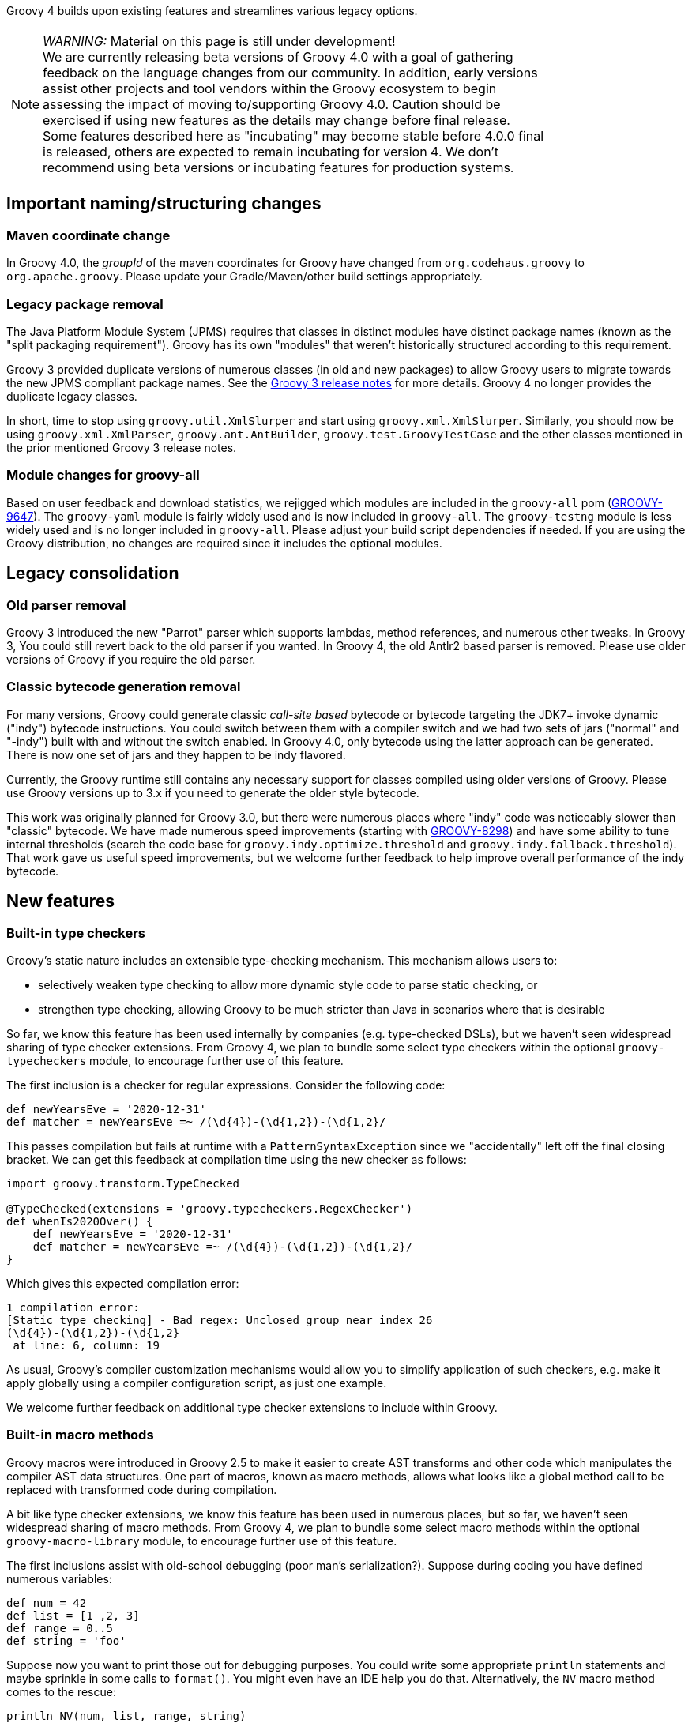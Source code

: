 :source-highlighter: pygments
:pygments-style: emacs
:icons: font

Groovy 4 builds upon existing features and streamlines various legacy options.

[width="80%",align="center"]
|===
a| NOTE: _WARNING:_
Material on this page is still under development! +
We are currently releasing beta versions of Groovy 4.0 with a goal
of gathering feedback on the language changes from our community.
In addition, early versions assist other projects and tool vendors within the
Groovy ecosystem to begin assessing the impact of moving to/supporting Groovy 4.0.
Caution should be exercised if using new features as the details may change before final release. +
Some features described here as "incubating" may become stable before 4.0.0 final is released,
others are expected to remain incubating for version 4.
We don't recommend using beta versions or incubating features for production systems.
|===


[[Groovy4.0-naming-changes]]
== Important naming/structuring changes

[[Groovy4.0-maven-coordinates]]
=== Maven coordinate change

In Groovy 4.0, the _groupId_ of the maven coordinates for Groovy have changed from `org.codehaus.groovy`
to `org.apache.groovy`. Please update your Gradle/Maven/other build settings appropriately.

[[Groovy4.0-split-package-renaming]]
=== Legacy package removal

The Java Platform Module System (JPMS) requires that classes in distinct modules
have distinct package names (known as the "split packaging requirement").
Groovy has its own "modules" that weren't
historically structured according to this requirement.

Groovy 3 provided duplicate versions of numerous classes (in old and new packages)
to allow Groovy users to migrate towards the new JPMS compliant package names.
See the link:http://groovy-lang.org/releasenotes/groovy-3.0.html#Groovy3.0releasenotes-Splitpackages[Groovy 3 release notes]
for more details. Groovy 4 no longer provides the duplicate legacy classes.

In short, time to stop using `groovy.util.XmlSlurper` and start using `groovy.xml.XmlSlurper`.
Similarly, you should now be using `groovy.xml.XmlParser`, `groovy.ant.AntBuilder`, `groovy.test.GroovyTestCase`
and the other classes mentioned in the prior mentioned Groovy 3 release notes.

[[Groovy4.0-module-changes]]
=== Module changes for groovy-all

Based on user feedback and download statistics, we rejigged which modules are included in the `groovy-all` pom
(link:https://issues.apache.org/jira/browse/GROOVY-9647[GROOVY-9647]).
The `groovy-yaml` module is fairly widely used and is now included in `groovy-all`.
The `groovy-testng` module is less widely used and is no longer included in `groovy-all`.
Please adjust your build script dependencies if needed.
If you are using the Groovy distribution, no changes are required since it
includes the optional modules.

[[Groovy4.0-consolidation]]
== Legacy consolidation

[[Groovy4.0-parrot-only]]
=== Old parser removal

Groovy 3 introduced the new "Parrot" parser which supports lambdas, method
references, and numerous other tweaks. In Groovy 3, You could still revert back to the old parser
if you wanted. In Groovy 4, the old Antlr2 based parser is removed.
Please use older versions of Groovy if you require the old parser.

[[Groovy4.0-indy-only]]
=== Classic bytecode generation removal

For many versions, Groovy could generate classic _call-site based_ bytecode
or bytecode targeting the JDK7+ invoke dynamic ("indy") bytecode instructions.
You could switch between them with a compiler switch and we had two sets of
jars ("normal" and "-indy") built with and without the switch enabled.
In Groovy 4.0, only bytecode using the latter approach can be generated.
There is now one set of jars and they happen to be indy flavored.

Currently, the Groovy runtime still contains any necessary support for
classes compiled using older versions of Groovy.
Please use Groovy versions up to 3.x if you need to generate the older
style bytecode.

This work was originally planned for Groovy 3.0, but there were numerous places
where "indy" code was noticeably slower than "classic" bytecode.
We have made numerous speed improvements (starting with https://issues.apache.org/jira/browse/GROOVY-8298[GROOVY-8298])
and have some ability to tune internal thresholds (search the code base for
`groovy.indy.optimize.threshold` and `groovy.indy.fallback.threshold`).
That work gave us useful speed improvements, but we welcome further feedback
to help improve overall performance of the indy bytecode.

[[Groovy4.0-new]]
== New features

[[Groovy4.0-new-checkers]]
=== Built-in type checkers

Groovy's static nature includes an extensible type-checking mechanism.
This mechanism allows users to:

* selectively weaken type checking to allow more dynamic style code to parse static checking, or
* strengthen type checking, allowing Groovy to be much stricter than Java in scenarios where that is desirable

So far, we know this feature has been used internally by companies (e.g. type-checked DSLs),
but we haven't seen widespread sharing of type checker extensions.
From Groovy 4, we plan to bundle some select type checkers within the optional
`groovy-typecheckers` module,
to encourage further use of this feature.

The first inclusion is a checker for regular expressions. Consider the following code:

[source,groovy]
--------------------------------------
def newYearsEve = '2020-12-31'
def matcher = newYearsEve =~ /(\d{4})-(\d{1,2})-(\d{1,2}/
--------------------------------------

This passes compilation but fails at runtime with a `PatternSyntaxException`
since we "accidentally" left off the final closing bracket.
We can get this feedback at compilation time using the new checker as follows:

[source,groovy]
--------------------------------------
import groovy.transform.TypeChecked

@TypeChecked(extensions = 'groovy.typecheckers.RegexChecker')
def whenIs2020Over() {
    def newYearsEve = '2020-12-31'
    def matcher = newYearsEve =~ /(\d{4})-(\d{1,2})-(\d{1,2}/
}
--------------------------------------

Which gives this expected compilation error:

--------------------------------------
1 compilation error:
[Static type checking] - Bad regex: Unclosed group near index 26
(\d{4})-(\d{1,2})-(\d{1,2}
 at line: 6, column: 19
--------------------------------------

As usual, Groovy's compiler customization mechanisms would allow you to
simplify application of such checkers, e.g. make it apply globally
using a compiler configuration script, as just one example.

We welcome further feedback on additional type checker extensions to include within Groovy.

[[Groovy4.0-new-macro-builtins]]
=== Built-in macro methods

Groovy macros were introduced in Groovy 2.5 to make it easier to create AST transforms
and other code which manipulates the compiler AST data structures.
One part of macros, known as macro methods, allows what looks like a global method call
to be replaced with transformed code during compilation.

A bit like type checker extensions, we know this feature has been used in numerous places,
but so far, we haven't seen widespread sharing of macro methods.
From Groovy 4, we plan to bundle some select macro methods within the optional
`groovy-macro-library` module,
to encourage further use of this feature.

The first inclusions assist with old-school debugging (poor man's serialization?).
Suppose during coding you have defined numerous variables:

[source,groovy]
--------------------------------------
def num = 42
def list = [1 ,2, 3]
def range = 0..5
def string = 'foo'
--------------------------------------

Suppose now you want to print those out for debugging purposes.
You could write some appropriate `println` statements and maybe sprinkle in some
calls to `format()`. You might even have an IDE help you do that.
Alternatively, the `NV` macro method comes to the rescue:

[source,groovy]
--------------------------------------
println NV(num, list, range, string)
--------------------------------------

which outputs:

--------------------------------------
num=42, list=[1, 2, 3], range=[0, 1, 2, 3, 4, 5], string=foo
--------------------------------------

Here, the `NV` macro method springs into action during the compilation process.
The compiler replaces the apparent global `NV` method call with an expression
which combines the names and `toString()` values of the supplied variables.

Two other variations exist. `NVI` calls Groovy's `inspect()` method rather than
`toString()` and `NVD` calls Groovy's `dump()` method. So this code:

[source,groovy]
--------------------------------------
println NVI(range)
--------------------------------------

produces the following output:

--------------------------------------
range=0..5
--------------------------------------

And this code:

[source,groovy]
--------------------------------------
println NVD(range)
--------------------------------------

yields:

--------------------------------------
range=<groovy.lang.IntRange@14 from=0 to=5 reverse=false inclusive=true modCount=0>
--------------------------------------

We welcome further feedback on additional macro methods to include within Groovy.
If you do enable this optional module but want to limit which macro methods are enabled,
there is now a mechanism to disable individual macro methods (and extension methods)
link:https://issues.apache.org/jira/browse/GROOVY-9675[GROOVY-9675].

[[Groovy4.0-new-javashell]]
=== JavaShell (incubating)

A Java equivalent of GroovyShell, allowing to more easily work with snippets of Java code.
As an example, the following snippet shows compiling a _record_ (JDK14) and checking its `toString` with Groovy:

[source,groovy]
--------------------------------------
import org.apache.groovy.util.JavaShell
def opts = ['--enable-preview', '--release', '14']
def src = 'record Coord(int x, int y) {}'
Class coordClass = new JavaShell().compile('Coord', opts, src)
assert coordClass.newInstance(5, 10).toString() == 'Coord[x=5, y=10]'
--------------------------------------

This feature is used in numerous places within the Groovy codebase for testing purposes.
Various code snippets are compiled using both Java and Groovy to ensure the compiler is behaving as intended.
We also use this feature to provide a productivity enhancement for polyglot developers allowing
Java code to be compiled and/or run (as Java) from within the Groovy Console:

image:img/groovyconsole_run_as_java.png[image] +

[[Groovy4.0-new-pojo]]
=== POJO Annotation (incubating)

Groovy supports both dynamic and static natures.
Dynamic Groovy's power and flexibility comes from making (potentially extensive) use of the runtime.
Static Groovy relies on the runtime library much less. Many method calls will have bytecode
corresponding to direct JVM method calls (similar to Java bytecode)
while the Groovy runtime is often bypassed altogether.
But even for static Groovy, hard-links to the Groovy jars remain.
All Groovy classes still implement the `GroovyObject` interface (and so have methods like `getMetaClass` and `invokeMethod`)
and there are some other places which call into the Groovy runtime.

The `@POJO` marker interface is used to indicate that the generated class is more like a plain old Java object
than an enhanced Groovy object. The annotation is currently ignored unless combined with `@CompileStatic`.
For such a class, the compiler won't generate methods typically needed by Groovy, e.g. `getMetaClass()`.
This feature is typically used for generating classes which need to be used with Java or Java frameworks
in situations where Java might become confused by Groovy's "plumbing" methods.

The feature is incubating. Currently, the presence of the annotation should be
treated like a _hint_ to the compiler to produce bytecode not relying on the
Groovy runtime if it can, but _not a guarantee_.

Users of `@CompileStatic` will know that certain dynamic
features aren't possible when they switch to static Groovy.
They might expect that using `@CompileStatic` and `@POJO`
might result in even more restrictions.
This isn't strictly the case.
Adding `@POJO` does result in more Java-like code in certain places,
but numerous Groovy features still work.

Consider the following example. First a Groovy `Point` class:

[source,groovy]
--------------------------------------
@CompileStatic
@POJO
@Canonical(includeNames = true)
class Point {
    Integer x, y
}
--------------------------------------

And now a Groovy `PointList` class:

[source,groovy]
--------------------------------------
@CompileStatic
@POJO
class PointList {
    @Delegate
    List<Point> points
}
--------------------------------------

We can compile those classes using `groovyc` in the normal way
and should see the expected _Point.class_ and _PointList.class_ files produced.

We can then compile the following Java code.
We do not need the Groovy jars available for `javac` or `java`,
we only need the class files produced from the previous step.

[source,java]
--------------------------------------
Predicate<Point> xNeqY = p -> p.getX() != p.getY();  // <1>

Point p13 = new Point(1, 3);
List<Point> pts = List.of(p13, new Point(2, 2), new Point(3, 1));
PointList list = new PointList();
list.setPoints(pts);

System.out.println(list.size());
System.out.println(list.contains(p13));

list.forEach(System.out::println);

long count = list.stream().filter(xNeqY).collect(counting());  // <2>
System.out.println(count);
--------------------------------------
<1> Check whether x not equal to y
<2> Count points where x neq y

Note that while our `PointList` class has numerous list methods available
(`size`, `contains`, `forEach`, `stream`, etc.) courtesy of Groovy's `@Delegate` transform,
these are baked into the class file, and the bytecode produced doesn't call
into any Groovy libraries or rely on any runtime code.

When run, the following output is produced:

--------------------------------------
3
true
Point(x:1, y:3)
Point(x:2, y:2)
Point(x:3, y:1)
2
--------------------------------------

In essence, this opens up the possibility to use Groovy
as a kind of pre-processor similar to https://projectlombok.org/[Lombok] but backed by the Groovy language.

[width="80%",align="center"]
|===
a| NOTE: _WARNING:_
Not all parts of the compiler and not all AST transforms yet know about `POJO`.
Your mileage may vary as to whether using this approach will or won't require
the Groovy jars to be on the classpath. While we anticipate some improvements over time
allowing more Groovy constructs to work with `@POJO`, we currently make no guarantees that
all constructs will eventually be supported. Hence the incubating status.
|===

[[Groovy4.0-new-records]]
=== Record-like classes (incubating)

Java 14 introduced _records_ as a _preview_ feature.
As per this https://www.infoq.com/articles/java-14-feature-spotlight/[records spotlight article],
records "model _plain data_ aggregates with less ceremony".
Groovy has features like the `@Immutable` transformation which already support
modeling data aggregates with less ceremony, and while these features overlap to some degree
with the design of records, they are not a direct equivalent.
Records are a slight re-mixing of the features of `@Immutable` with a few variations added to the mix.

Luckily for us, Groovy's `@Immutable` is itself a meta-annotation (also known as annotation collector)
which combines more fine-grained features. It is relatively simple to provide a record-like re-mix
of those features and that is what Groovy 4 provides with its `@RecordType` transform.
It combines the following transforms/marker annotations:

[source,groovy]
--------------------------------------
@RecordBase
@ToString(cache = true, includeNames = true)
@EqualsAndHashCode(cache = true, useCanEqual = false)
@ImmutableOptions
@PropertyOptions(propertyHandler = ImmutablePropertyHandler)
@TupleConstructor(defaults = false)
@MapConstructor
@KnownImmutable
@POJO
--------------------------------------

You define and use a record-like class as follows:

[source,groovy]
--------------------------------------
@groovy.transform.RecordType
class Cyclist {
    String firstName
    String lastName
}

def richie = new Cyclist('Richie', 'Porte')
--------------------------------------

This produces a class with the following characteristics:

* it is implicitly final
* it has a private final field `firstName` with an accessor method `firstName()`; ditto for `lastName`
* it has a default `Cyclist(String, String)` constructor
* it has a default `serialVersionUID` of 0L
* it has implicit `toString()`, `equals()` and `hashCode()` methods

In future releases, we may provide some syntactic sugar to allow the above definition to be written like this:

[source,groovy]
--------------------------------------
record Cyclist(String firstName, String lastName) { }    // possible future syntax
--------------------------------------

This syntax is *not* currently supported.
We are seeking feedback on the implementation details in the meantime
and are keen to understand where our users might use records or record-like structures.

[width="80%",align="center"]
|===
a| NOTE: _WARNING:_
The implementation of records is not final, hence the incubating status.
We are still weighing up numerous options.
We can make our record-like classes much more flexible than the Java variant,
so long as we follow the rules such classes are expected to follow.
However, at some point, if we provide too many differences, it may cause
future issues as Java records evolve.
|===

[[Groovy4.0-new-contracts]]
=== Groovy Contracts (incubating)

This optional module supports design-by-contract style of programming.
More specifically, it provides contract annotations that support the
specification of class-invariants, pre-conditions, and post-conditions
on Groovy classes and interfaces.
Here is an example:

[source,groovy]
--------------------------------------
import groovy.contracts.*

@Invariant({ speed() >= 0 })
class Rocket {
    int speed = 0
    boolean started = true

    @Requires({ isStarted() })
    @Ensures({ old.speed < speed })
    def accelerate(inc) { speed += inc }

    def isStarted() { started }

    def speed() { speed }
}

def r = new Rocket()
r.accelerate(5)
--------------------------------------

This causes checking logic, corresponding to the contract declarations, to be injected
as required in the classes methods and constructors.
The checking logic will ensure that any pre-condition is satisfied
before a method executes, that any post-condition holds after any method executes
and that any class invariant is true before and after a method is called.

This module replaces the previously external `gcontracts` project which is now archived.

=== GINQ, a.k.a. Groovy-Integrated Query (incubating)

GINQ supports querying collections in a SQL-like style.

[source, sql]
--------------------------------------
from p in persons
leftjoin c in cities on p.city.name == c.name
where c.name == 'Shanghai'
select p.name, c.name as cityName

from p in persons
groupby p.gender
having p.gender == 'Male'
select p.gender, max(p.age)

from p in persons
orderby p.age in desc, p.name
select p.name

from n in numbers
where n > 0 && n <= 3
select n * 2

from n1 in nums1
innerjoin n2 in nums2 on n1 == n2
select n1 + 1, n2
--------------------------------------

More examples could be found at
link:https://github.com/apache/groovy/blob/master/subprojects/groovy-ginq/src/spec/test/org/apache/groovy/ginq/GinqTest.groovy[GINQ examples]

=== TOML Support (incubating)

Support is now available for handling link:https://toml.io/en/[TOML]-based files including building:

[source,groovy]
--------------------------------------
def builder = new TomlBuilder()
builder.records {
    car {
        name 'HSV Maloo'
        make 'Holden'
        year 2006
        country 'Australia'
        homepage new URL('http://example.org')
        record {
            type 'speed'
            description 'production pickup truck with speed of 271kph'
        }
    }
}
--------------------------------------

and parsing:

[source,groovy]
--------------------------------------
def ts = new TomlSlurper()
def toml = ts.parseText(builder.toString())

assert 'HSV Maloo' == toml.records.car.name
assert 'Holden' == toml.records.car.make
assert 2006 == toml.records.car.year
assert 'Australia' == toml.records.car.country
assert 'http://example.org' == toml.records.car.homepage
assert 'speed' == toml.records.car.record.type
assert 'production pickup truck with speed of 271kph' == toml.records.car.record.description
--------------------------------------

[[Groovy4.0-other]]
== Other improvements

=== GString performance improvements

GString internals were revamped to improve performance.
When safe to do so, GString toString values are now automatically cached.
While infrequently used, GStrings do permit their internal data structures to
be viewed (and even changed!). In such circumstances, caching is disabled.
If you wish to view and not change the internal data structures, you can
call a `freeze()` method in `GStringImpl` to disallow changing of the internal
data structures which allows caching to remain active.
link:https://issues.apache.org/jira/browse/GROOVY-9637[GROOVY-9637]

As an example, the following script takes about 10s to run with Groovy 3 and about 0.1s with Groovy 4:

[source,groovy]
--------------------------------------
def now = java.time.LocalDateTime.now()
def gs = "integer: ${1}, double: ${1.2d}, string: ${'x'}, class: ${Map.class}, boolean: ${true}, date: ${now}"
long b = System.currentTimeMillis()
for (int i = 0; i < 10000000; i++) {
    gs.toString()
}
long e = System.currentTimeMillis()
println "${e - b}ms"
--------------------------------------

=== Enhanced Ranges

Groovy has always supported inclusive, e.g. `3..5`, and exclusive (or open on the right), e.g. `4..<10`, ranges.
From Groovy 4, ranges can be closed, open on the left, e.g. `3<..5`, right or both sides, e.g. `0<..<3`.
The range will exclude the left or right-most values for such ranges.
link:https://issues.apache.org/jira/browse/GROOVY-9649[GROOVY-9649]

=== Support for decimal fraction literals without a leading zero

Groovy has previously required a leading zero for fractional values, but leaving off the leading zero is now also supported.

[source,groovy]
--------------------------------------
def half = .5
def otherHalf = 0.5  // leading zero remains supported
double third = .333d
float quarter = .25f
def fractions = [.1, .2, .3]
def exclusiveRange = -1.5..<.5
def inclusiveRange = -1.5..0.5 // leading zero edge case <1>
assert inclusiveRange == [-1.5, -.5, .5]
--------------------------------------
<1> The leading zero is still required where the second number in a range specification is a fractional value

=== JSR308 improvements (incubating)

Groovy has been improving JSR-308 support over recent versions.
In Groovy 4.0, additional support has been added. In particular,
type annotations are now supported on generic types. This is useful
for users of tools like the link:https://jqwik.net/[Jqwik] property-based testing library
and technologies like the link:https://beanvalidation.org/2.0/[Bean Validation 2] framework.
Here is an example of a Jqwik test:

[source,groovy]
--------------------------------------
@Grab('net.jqwik:jqwik:1.5.1')
import net.jqwik.api.*
import net.jqwik.api.constraints.*

class PropertyBasedTests {
    @Property
    def uniqueInList(@ForAll @Size(5) @UniqueElements List<@IntRange(min = 0, max = 10) Integer> aList) {
        assert aList.size() == aList.toSet().size()
        assert aList.every{ anInt -> anInt >= 0 && anInt <= 10 }
    }
}
--------------------------------------

In earlier versions of Groovy, the `@Forall`, `@Size`, and `@UniqueElements` annotations
were handled, but the `@IntRange` annotation on the `List` generic type didn't appear in the
generated bytecode and now does.

Here is a Bean Validation 2 framework example:

[source,groovy]
--------------------------------------
@Grab('org.hibernate.validator:hibernate-validator:7.0.1.Final')
@Grab('org.hibernate.validator:hibernate-validator-cdi:7.0.1.Final')
@Grab('org.glassfish:jakarta.el:4.0.0')
import jakarta.validation.constraints.*
import jakarta.validation.*
import groovy.transform.*

@Canonical
class Car {
    @NotNull @Size(min = 2, max = 14) String make
    @Min(1L) int seats
    List<@NotBlank String> owners
}

def validator = Validation.buildDefaultValidatorFactory().validator

def violations = validator.validate(new Car(make: 'T', seats: 1))
assert violations*.message == ['size must be between 2 and 14']

violations = validator.validate(new Car(make: 'Tesla', owners: ['']))
assert violations*.message.toSet() == ['must be greater than or equal to 1', 'must not be blank'] as Set

violations = validator.validate(new Car(make: 'Tesla', owners: ['Elon'], seats: 2))
assert !violations
--------------------------------------

Again, all annotations except the `@NonBlank` annotation on the `List` generic type
were previously supported, and now `@NonBlank` will appear in the bytecode too.

This feature is marked as incubating. The generated bytecode is not expected to change
but some minor details of the AST representation of the annotations during compilation
may change slightly before the feature leaves incubating status.

In addition, type annotations that appear in code,
e.g. local variable types, cast expression types, catch block exception types,
are still work in progress.

[[Groovy4.0-ongoing]]
== On-going work

=== Enhanced switch (under investigation)

Groovy has always had a very powerful switch statement.
The statement could be made more powerful, e.g. support destructuring,
and could be supported in contexts where expressions are expected.

As inspiration, Java has made, or is investigating future enhancements
including switch expressions and other related enhancements:
link:https://openjdk.java.net/jeps/354[JEP 354: Switch Expressions (Second Preview)]
link:https://openjdk.java.net/jeps/361[JEP 361: Switch Expressions]
link:https://openjdk.java.net/jeps/405[JEP 405: Record Patterns & Array Patterns (Preview)]
link:https://openjdk.java.net/jeps/406[JEP 406: Pattern Matching for switch (Preview)]
We should investigate these proposals both in terms of enhancing the existing Groovy switch
but also in terms of deciding which syntax from Java we might like to support in the future.

Other languages like Python are also improving their switch statements:
https://www.python.org/dev/peps/pep-0622/[PEP 622 -- Structural Pattern Matching].
We should investigate whether any features of their design make sense for Groovy's dynamic nature.

As an example of destructuring, instead of the following existing code:

[source,groovy]
--------------------------------------
def make3D(pt) {
    switch(pt) {
        case Point3D:
            return pt
        case Point2D:
            return new Point3D(pt.x, pt.y, 0)
        case List:
            def (x, y, z) = pt
            if (x == 0 && y == 0 && z == 0)
                throw new IllegalArgumentException("Origin not allowed")
            return new Point3D(x, y, z)
            ...
    }
}
--------------------------------------

You could use something like:

[source,groovy]
--------------------------------------
def make3D(pt) {
    switch(pt) {
        case Point3D:
            return pt
        case Point2D(x, y):
            return new Point3D(x, y, 0)
        case [0, 0, 0]:
            throw new IllegalArgumentException("Origin not allowed")
        case [x, y, z]:
            return new Point3D(x, y, z)
            ...
    }
}
--------------------------------------

An example of guarded patterns being considered for Java:

[source,java]
--------------------------------------
static void testTriangle(Shape s) {
    switch (s) {
        case null ->
            System.out.println("Null!");
        case Triangle t && (t.calculateArea() > 100) ->
            System.out.println("Large triangle");
        case Triangle t ->
            System.out.println("Small triangle");
        default ->
            System.out.println("Non-triangle");
    }
}
--------------------------------------

Another destructuring example:

[source,java]
--------------------------------------
int eval(Expr n) {
     return switch(n) {
         case IntExpr(int i) -> i;
         case NegExpr(Expr n) -> -eval(n);
         case AddExpr(Expr left, Expr right) -> eval(left) + eval(right);
         case MulExpr(Expr left, Expr right) -> eval(left) * eval(right);
         default -> throw new IllegalStateException();
     };
}
--------------------------------------

We should consider the currently proposed nested record pattern when exploring our
destructuring options, e.g.:

[source,java]
--------------------------------------
static void printColorOfUpperLeftPoint(Rectangle r) {
    if (r instanceof Rectangle(ColoredPoint(Point p, Color c), ColoredPoint lr)) {
        System.out.println(c);
    }
}
--------------------------------------

=== Other Java-inspired enhancements

* Module definitions written in Groovy (i.e. module-info.groovy)
link:https://issues.apache.org/jira/browse/GROOVY-9273[GROOVY-9273]
* Use of "_" (underscore) for unused parameters (see "Treatment of underscores" in https://openjdk.java.net/jeps/302[JEP 302: Lambda Leftovers])

[[Groovy4.0-breaking]]
== Other breaking changes

* Numerous classes previously "leaked" ASM constants which are essentially an internal implementation detail by virtue of
implementing an `Opcodes` interface. This will not normally affect the majority of
Groovy scripts but might impact code which manipulates AST nodes such as AST transforms.
Before compiling with Groovy 4, some of these may need one or more appropriate static import statements added.
AST transforms which extend `AbstractASTTransformation` are one example of potentially affected classes.
(link:https://issues.apache.org/jira/browse/GROOVY-9736[GROOVY-9736]).
* `ASTTest` previously had `RUNTIME` retention but now has `SOURCE` retention.
We know of no users making use of the old retention but are aware of various
issues keeping the old value.
link:https://issues.apache.org/jira/browse/GROOVY-9702[GROOVY-9702]
* There were some inconsistencies with JavaBean property naming conventions
for various edge cases, e.g. for a field with a name being a single uppercase `X` and having a `getX` accessor,
then the field was given priority over the accessor.
link:https://issues.apache.org/jira/browse/GROOVY-9618[GROOVY-9618]
* Numerous mostly internal data structure classes, e.g. AbstractConcurrentMapBase, AbstractConcurrentMap, ManagedConcurrentMap
were deprecated and their usage replaced with better alternatives.
This should be mostly invisible but some changes might impact users using
internal Groovy classes directly.
link:https://issues.apache.org/jira/browse/GROOVY-9631[GROOVY-9631]
* We bumped our Picocli version. This resulted in minor formatting changes
of some CLI help messages. We recommend not relying on the exact format of such messages.
link:https://issues.apache.org/jira/browse/GROOVY-9627[GROOVY-9627]
* We are currently attempting to improve how Groovy code accesses private fields
in certain scenarios where such access is expected but problematic, e.g. within closure definitions where
subclasses or inner classes are involved
(link:https://issues.apache.org/jira/browse/GROOVY-5438[GROOVY-5438]).
You may notice breakages in Groovy 4 code in such scenarios until this issue is progressed.
As a workaround in the meantime, you may be able to use local variable outside a closure
to reference the relevant fields and then reference those local variables in the closure.
* Earlier Groovy versions unintentionally stored the constants -0.0f and -0.0d to be the same
as 0.0f and 0.0d respectively. This only applied to explicit constants, i.e. it didn't apply
to calculations which resulted in positive or negative zero. This also meant that certain
comparisons of positive and negative zero returned true in cases where they should have
been different, and calling `unique` might have resulted in a set containing just positive zero
instead of both positive and negative zero (the correct answer as per IEEE-745).
Depending on whether you are using primitive or wrapper floating point variants,
you may or may not be affected.
Consider using `equalsIgnoreZeroSign` and the boolean `ignoreZeroSign`
constructor variant to `NumberAwareComparator` if you are affected and desire the old behavior.
These modifications have also been back-ported to Groovy 3, so consider using them in
Groovy 3 code instead of relying on the old behavior so that your code can work
correctly across versions. The fix itself hasn't been back-ported to avoid breaking
existing code relying on the unintended flawed behavior. +
Bug fix:
link:https://issues.apache.org/jira/browse/GROOVY-9797[GROOVY-9797] +
Improved documentation and helper methods:
link:https://issues.apache.org/jira/browse/GROOVY-9981[GROOVY-9981]

[[Groovy4.0-requirements]]
== JDK requirements

Groovy 4.0 requires JDK10+ to build and JDK8 is the minimum version of the JRE that we support.
Groovy has been tested on JDK versions 8 through 16.

[[Groovy4.0-more-info]]
== More information

You can browse all the link:../changelogs/changelog-4.0.0-unreleased.html[tickets closed for Groovy 4.0 in JIRA].
